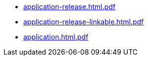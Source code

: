 * https://commoncriteria.github.io/application/xml-builder-test-2/application-release.html.pdf[application-release.html.pdf]
* https://commoncriteria.github.io/application/xml-builder-test-2/application-release-linkable.html.pdf[application-release-linkable.html.pdf]
* https://commoncriteria.github.io/application/xml-builder-test-2/application.html.pdf[application.html.pdf]
